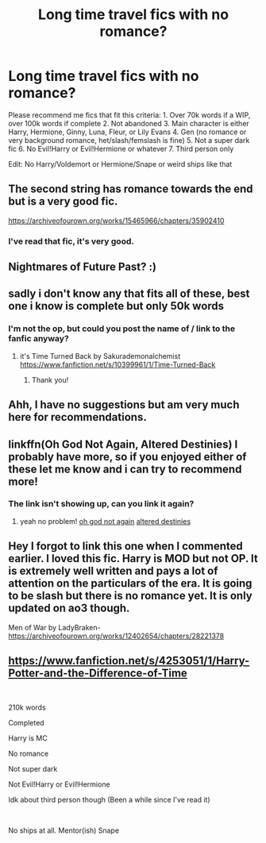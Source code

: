 #+TITLE: Long time travel fics with no romance?

* Long time travel fics with no romance?
:PROPERTIES:
:Author: lazyhatchet
:Score: 3
:DateUnix: 1579629986.0
:DateShort: 2020-Jan-21
:FlairText: Request
:END:
Please recommend me fics that fit this criteria: 1. Over 70k words if a WIP, over 100k words if complete 2. Not abandoned 3. Main character is either Harry, Hermione, Ginny, Luna, Fleur, or Lily Evans 4. Gen (no romance or very background romance, het/slash/femslash is fine) 5. Not a super dark fic 6. No Evil!Harry or Evil!Hermione or whatever 7. Third person only

Edit: No Harry/Voldemort or Hermione/Snape or weird ships like that


** The second string has romance towards the end but is a very good fic.

[[https://archiveofourown.org/works/15465966/chapters/35902410]]
:PROPERTIES:
:Author: HHrPie
:Score: 4
:DateUnix: 1579631044.0
:DateShort: 2020-Jan-21
:END:

*** I've read that fic, it's very good.
:PROPERTIES:
:Author: lazyhatchet
:Score: 2
:DateUnix: 1579631766.0
:DateShort: 2020-Jan-21
:END:


** Nightmares of Future Past? :)
:PROPERTIES:
:Score: 3
:DateUnix: 1579649267.0
:DateShort: 2020-Jan-22
:END:


** sadly i don't know any that fits all of these, best one i know is complete but only 50k words
:PROPERTIES:
:Author: Neriasa
:Score: 1
:DateUnix: 1579638128.0
:DateShort: 2020-Jan-21
:END:

*** I'm not the op, but could you post the name of / link to the fanfic anyway?
:PROPERTIES:
:Author: ur_average_sofa
:Score: 2
:DateUnix: 1579639090.0
:DateShort: 2020-Jan-22
:END:

**** it's Time Turned Back by Sakurademonalchemist [[https://www.fanfiction.net/s/10399961/1/Time-Turned-Back]]
:PROPERTIES:
:Author: Neriasa
:Score: 1
:DateUnix: 1579640749.0
:DateShort: 2020-Jan-22
:END:

***** Thank you!
:PROPERTIES:
:Author: ur_average_sofa
:Score: 1
:DateUnix: 1579640797.0
:DateShort: 2020-Jan-22
:END:


** Ahh, I have no suggestions but am very much here for recommendations.
:PROPERTIES:
:Author: Luna-shovegood
:Score: 1
:DateUnix: 1579647449.0
:DateShort: 2020-Jan-22
:END:


** linkffn(Oh God Not Again, Altered Destinies) I probably have more, so if you enjoyed either of these let me know and i can try to recommend more!
:PROPERTIES:
:Score: 1
:DateUnix: 1579661148.0
:DateShort: 2020-Jan-22
:END:

*** The link isn't showing up, can you link it again?
:PROPERTIES:
:Author: lazyhatchet
:Score: 1
:DateUnix: 1579697840.0
:DateShort: 2020-Jan-22
:END:

**** yeah no problem! [[https://m.fanfiction.net/s/4536005/1/Oh-God-Not-Again][oh god not again]] [[https://m.fanfiction.net/s/3155057/1/Altered-Destinies][altered destinies]]
:PROPERTIES:
:Score: 1
:DateUnix: 1579735220.0
:DateShort: 2020-Jan-23
:END:


** Hey I forgot to link this one when I commented earlier. I loved this fic. Harry is MOD but not OP. It is extremely well written and pays a lot of attention on the particulars of the era. It is going to be slash but there is no romance yet. It is only updated on ao3 though.

Men of War by LadyBraken- [[https://archiveofourown.org/works/12402654/chapters/28221378]]
:PROPERTIES:
:Author: HHrPie
:Score: 1
:DateUnix: 1579680106.0
:DateShort: 2020-Jan-22
:END:


** [[https://www.fanfiction.net/s/4253051/1/Harry-Potter-and-the-Difference-of-Time]]

​

210k words

Completed

Harry is MC

No romance

Not super dark

Not Evil!Harry or Evil!Hermione

Idk about third person though (Been a while since I've read it)

​

No ships at all. Mentor(ish) Snape
:PROPERTIES:
:Author: Draconius1990
:Score: 1
:DateUnix: 1579698522.0
:DateShort: 2020-Jan-22
:END:
